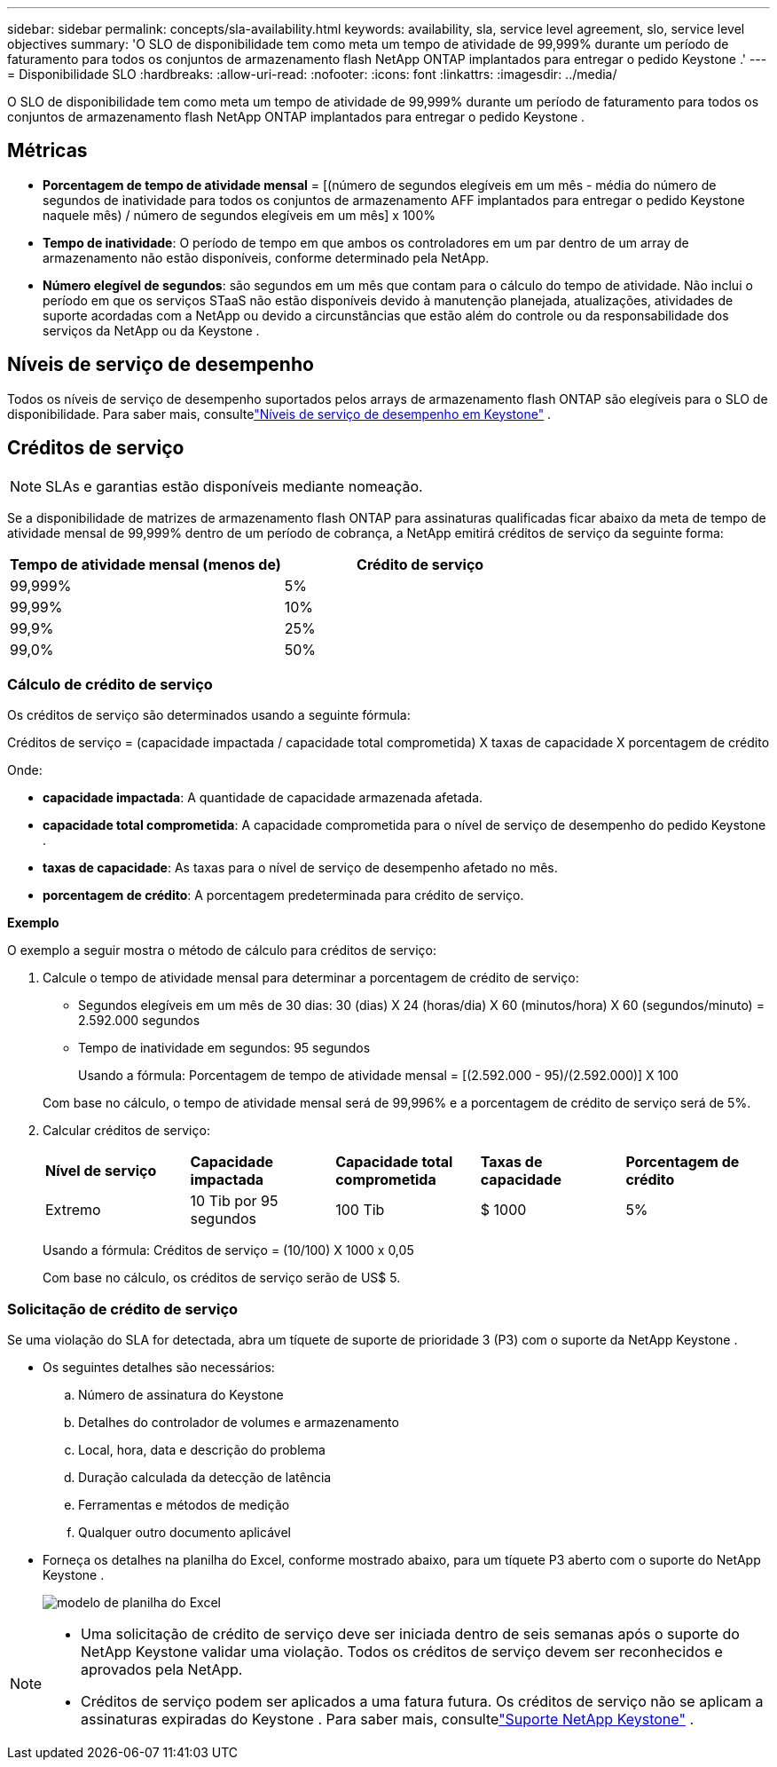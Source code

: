 ---
sidebar: sidebar 
permalink: concepts/sla-availability.html 
keywords: availability, sla, service level agreement, slo, service level objectives 
summary: 'O SLO de disponibilidade tem como meta um tempo de atividade de 99,999% durante um período de faturamento para todos os conjuntos de armazenamento flash NetApp ONTAP implantados para entregar o pedido Keystone .' 
---
= Disponibilidade SLO
:hardbreaks:
:allow-uri-read: 
:nofooter: 
:icons: font
:linkattrs: 
:imagesdir: ../media/


[role="lead"]
O SLO de disponibilidade tem como meta um tempo de atividade de 99,999% durante um período de faturamento para todos os conjuntos de armazenamento flash NetApp ONTAP implantados para entregar o pedido Keystone .



== Métricas

* *Porcentagem de tempo de atividade mensal* = [(número de segundos elegíveis em um mês - média do número de segundos de inatividade para todos os conjuntos de armazenamento AFF implantados para entregar o pedido Keystone naquele mês) / número de segundos elegíveis em um mês] x 100%
* *Tempo de inatividade*: O período de tempo em que ambos os controladores em um par dentro de um array de armazenamento não estão disponíveis, conforme determinado pela NetApp.
* *Número elegível de segundos*: são segundos em um mês que contam para o cálculo do tempo de atividade.  Não inclui o período em que os serviços STaaS não estão disponíveis devido à manutenção planejada, atualizações, atividades de suporte acordadas com a NetApp ou devido a circunstâncias que estão além do controle ou da responsabilidade dos serviços da NetApp ou da Keystone .




== Níveis de serviço de desempenho

Todos os níveis de serviço de desempenho suportados pelos arrays de armazenamento flash ONTAP são elegíveis para o SLO de disponibilidade.  Para saber mais, consultelink:https://docs.netapp.com/us-en/keystone-staas/concepts/service-levels.html#service-levels-for-file-and-block-storage["Níveis de serviço de desempenho em Keystone"] .



== Créditos de serviço


NOTE: SLAs e garantias estão disponíveis mediante nomeação.

Se a disponibilidade de matrizes de armazenamento flash ONTAP para assinaturas qualificadas ficar abaixo da meta de tempo de atividade mensal de 99,999% dentro de um período de cobrança, a NetApp emitirá créditos de serviço da seguinte forma:

|===
| *Tempo de atividade mensal (menos de)* | *Crédito de serviço* 


 a| 
99,999%
 a| 
5%



 a| 
99,99%
 a| 
10%



 a| 
99,9%
 a| 
25%



 a| 
99,0%
 a| 
50%

|===


=== Cálculo de crédito de serviço

Os créditos de serviço são determinados usando a seguinte fórmula:

Créditos de serviço = (capacidade impactada / capacidade total comprometida) X taxas de capacidade X porcentagem de crédito

Onde:

* *capacidade impactada*: A quantidade de capacidade armazenada afetada.
* *capacidade total comprometida*: A capacidade comprometida para o nível de serviço de desempenho do pedido Keystone .
* *taxas de capacidade*: As taxas para o nível de serviço de desempenho afetado no mês.
* *porcentagem de crédito*: A porcentagem predeterminada para crédito de serviço.


*Exemplo*

O exemplo a seguir mostra o método de cálculo para créditos de serviço:

. Calcule o tempo de atividade mensal para determinar a porcentagem de crédito de serviço:
+
** Segundos elegíveis em um mês de 30 dias: 30 (dias) X 24 (horas/dia) X 60 (minutos/hora) X 60 (segundos/minuto) = 2.592.000 segundos
** Tempo de inatividade em segundos: 95 segundos
+
Usando a fórmula: Porcentagem de tempo de atividade mensal = [(2.592.000 - 95)/(2.592.000)] X 100

+
Com base no cálculo, o tempo de atividade mensal será de 99,996% e a porcentagem de crédito de serviço será de 5%.



. Calcular créditos de serviço:
+
|===


| *Nível de serviço* | *Capacidade impactada* | *Capacidade total comprometida* | *Taxas de capacidade* | *Porcentagem de crédito* 


 a| 
Extremo
| 10 Tib por 95 segundos | 100 Tib | $ 1000 | 5% 
|===
+
Usando a fórmula: Créditos de serviço = (10/100) X 1000 x 0,05

+
Com base no cálculo, os créditos de serviço serão de US$ 5.





=== Solicitação de crédito de serviço

Se uma violação do SLA for detectada, abra um tíquete de suporte de prioridade 3 (P3) com o suporte da NetApp Keystone .

* Os seguintes detalhes são necessários:
+
.. Número de assinatura do Keystone
.. Detalhes do controlador de volumes e armazenamento
.. Local, hora, data e descrição do problema
.. Duração calculada da detecção de latência
.. Ferramentas e métodos de medição
.. Qualquer outro documento aplicável


* Forneça os detalhes na planilha do Excel, conforme mostrado abaixo, para um tíquete P3 aberto com o suporte do NetApp Keystone .
+
image:sla-breach.png["modelo de planilha do Excel"]



[NOTE]
====
* Uma solicitação de crédito de serviço deve ser iniciada dentro de seis semanas após o suporte do NetApp Keystone validar uma violação.  Todos os créditos de serviço devem ser reconhecidos e aprovados pela NetApp.
* Créditos de serviço podem ser aplicados a uma fatura futura.  Os créditos de serviço não se aplicam a assinaturas expiradas do Keystone .  Para saber mais, consultelink:../concepts/gssc.html["Suporte NetApp Keystone"] .


====